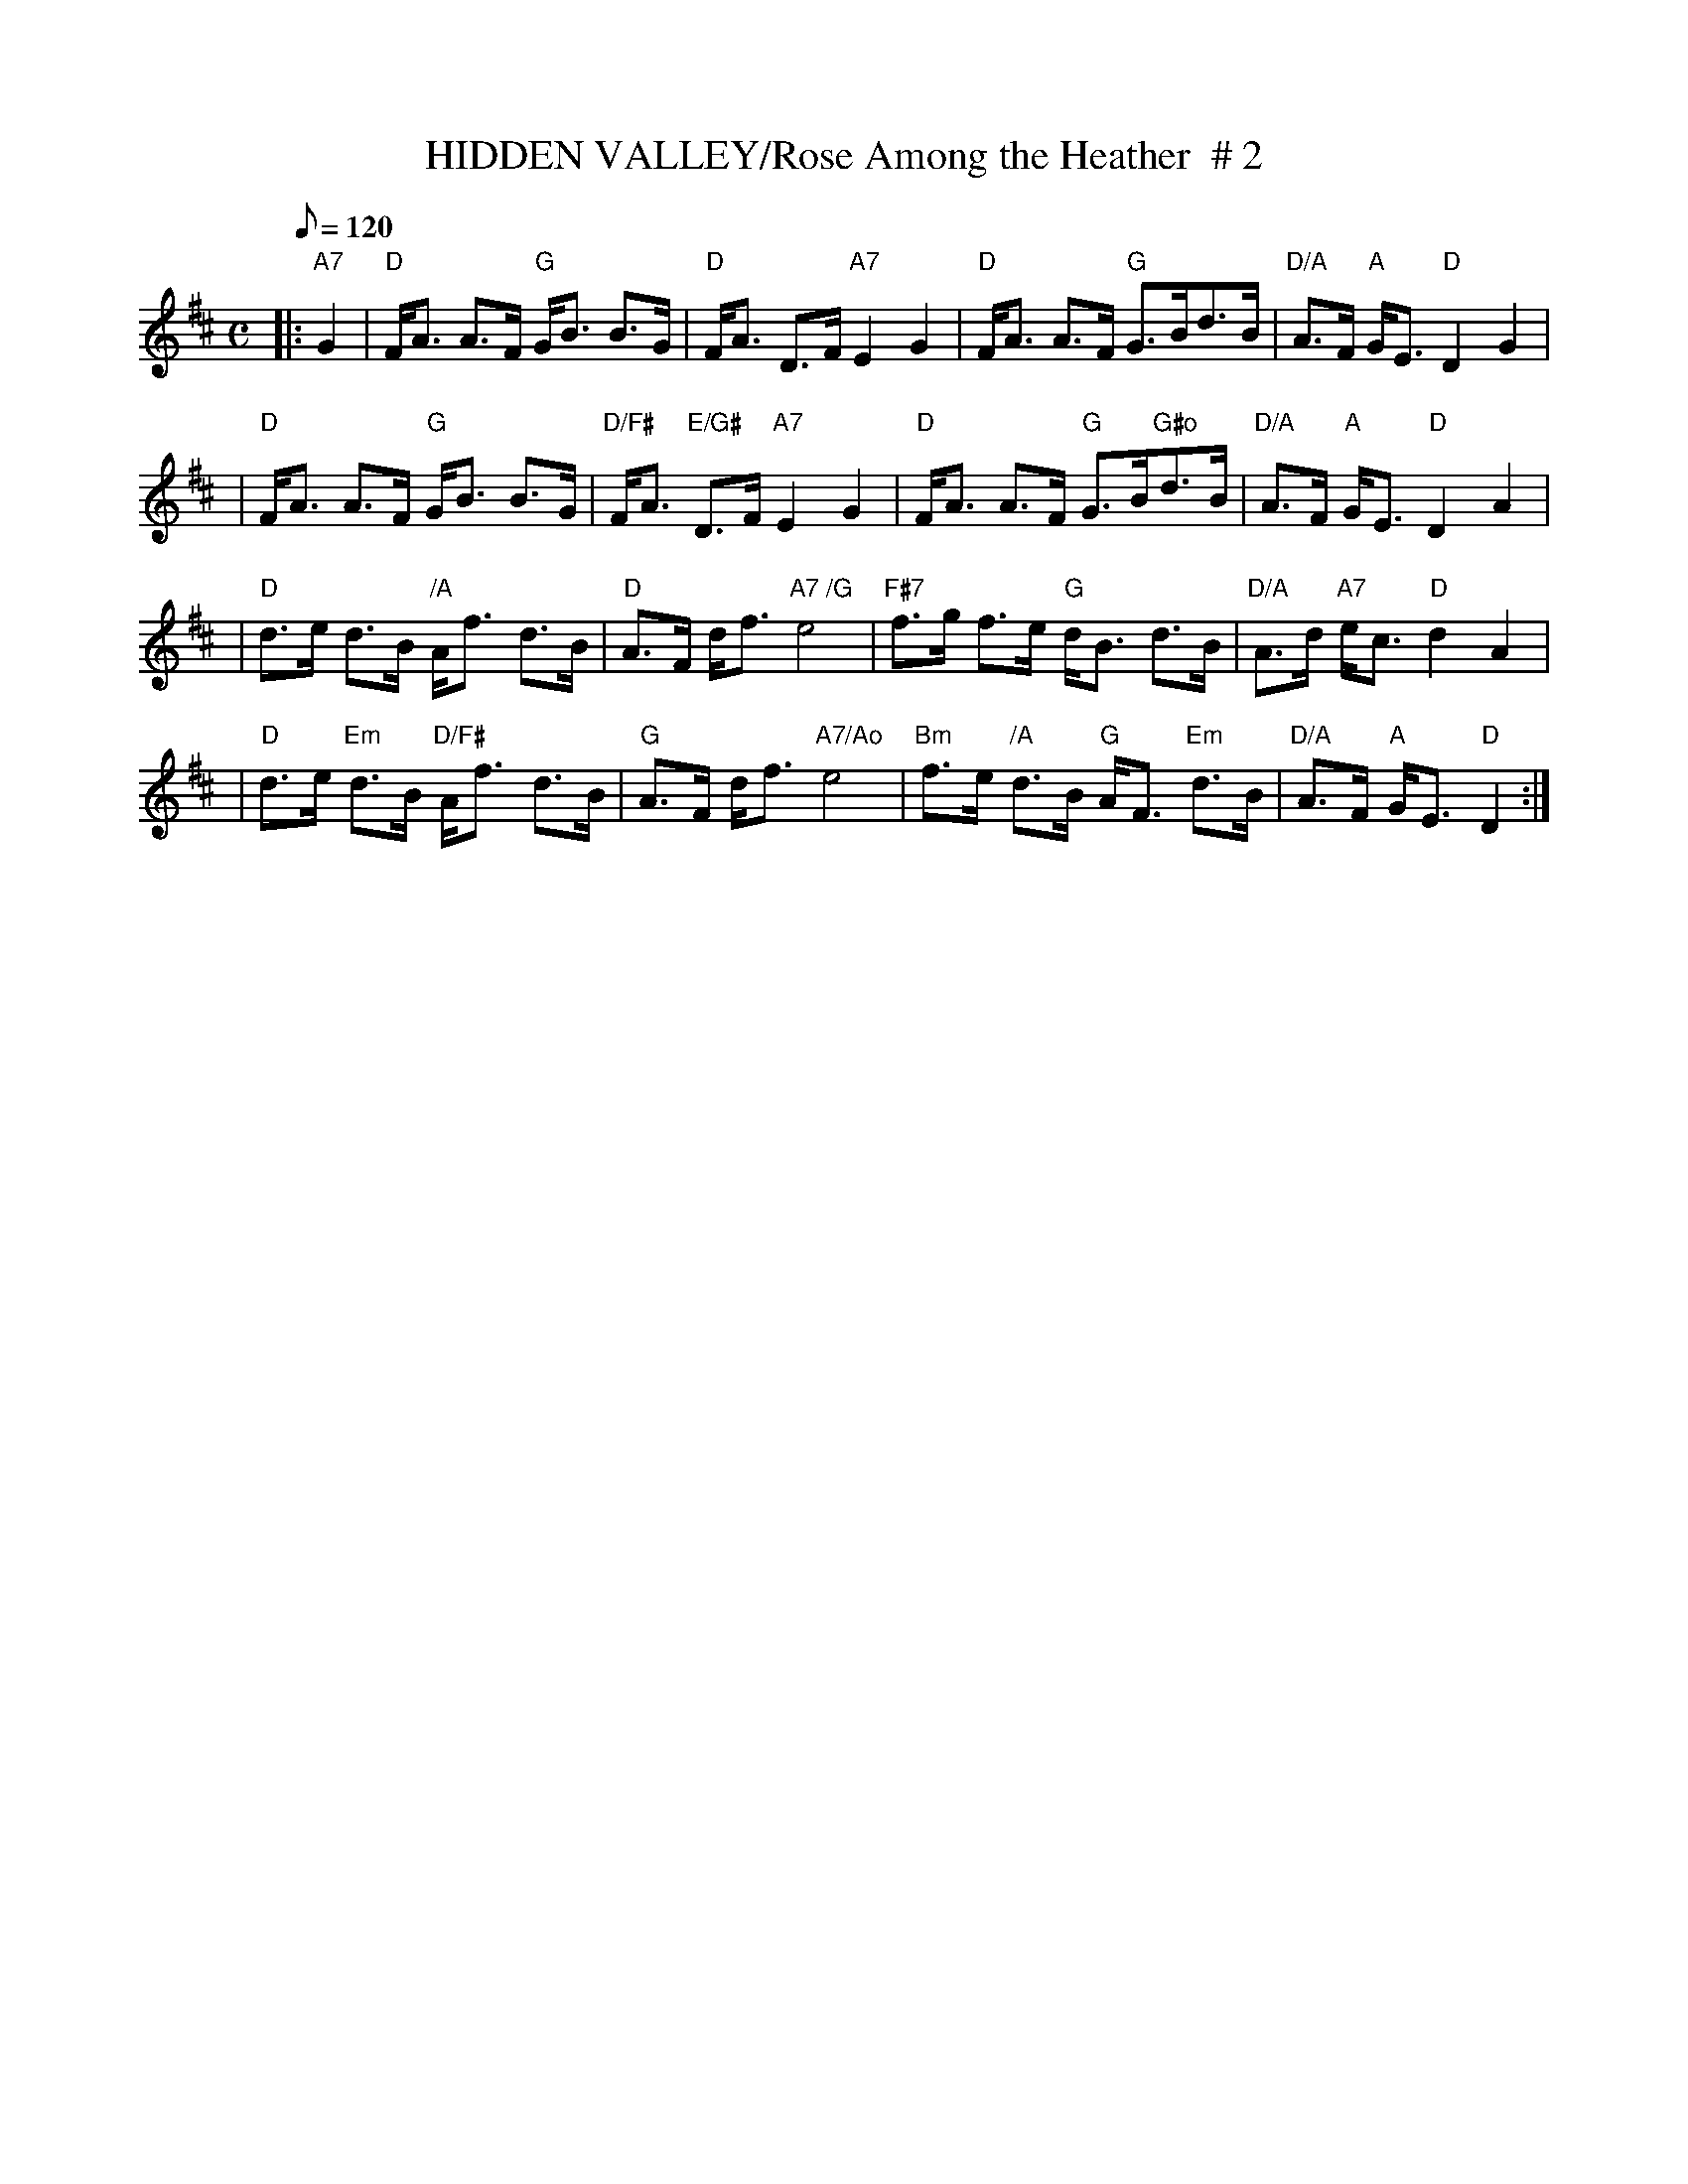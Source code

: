 X:40
T:HIDDEN VALLEY/Rose Among the Heather  # 2
M:C
L:1/8
Q:120
S:ABC TUNE FINDER
R:STRATHSPEY
Z:John Chambers <jc@trillian.mit.edu>
K:D
|:"A7"G2 | "D"F<A A>F "G"G<B B>G | "D"F<A D>F "A7"E2 G2 | "D"F<A A>F "G"G>Bd>B | "D/A"A>F "A"  G<E "D"D2 G2 |!
|"D"F<A A>F "G"G<B B>G | "D/F#"F<A "E/G#"D>F "A7"E2 G2 | "D"F<A A>F "G"G>B"G#o"d>B |"D/A"A>F "A"G<E "D"D2 A2 |!
| "D"d>e d>B "/A"A<f d>B |"D" A>F d<f "A7 /G"e4 | "F#7"f>g f>e "G"d<B d>B| "D/A"A>d "A7"e<c "D"d2 A2|!
| "D"d>e "Em" d>B "D/F#" A<f d>B |"G" A>F d<f "A7/Ao"e4  | "Bm" f>e "/A"d>B "G"A<F "Em" d>B | "D/A"A>F "A" G<E "D"D2 :|]
